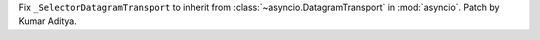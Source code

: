 Fix ``_SelectorDatagramTransport`` to inherit from :class:`~asyncio.DatagramTransport` in :mod:`asyncio`. Patch by Kumar Aditya.
